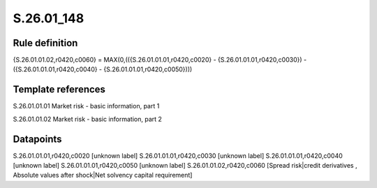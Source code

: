 ===========
S.26.01_148
===========

Rule definition
---------------

{S.26.01.01.02,r0420,c0060} = MAX(0,(({S.26.01.01.01,r0420,c0020} - {S.26.01.01.01,r0420,c0030}) - ({S.26.01.01.01,r0420,c0040} - {S.26.01.01.01,r0420,c0050})))


Template references
-------------------

S.26.01.01.01 Market risk - basic information, part 1

S.26.01.01.02 Market risk - basic information, part 2


Datapoints
----------

S.26.01.01.01,r0420,c0020 [unknown label]
S.26.01.01.01,r0420,c0030 [unknown label]
S.26.01.01.01,r0420,c0040 [unknown label]
S.26.01.01.01,r0420,c0050 [unknown label]
S.26.01.01.02,r0420,c0060 [Spread risk|credit derivatives , Absolute values after shock|Net solvency capital requirement]




